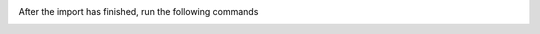 After the import has finished, run the following commands
   .. code-block:: ruby
      :force:

      $ Setting.set('import_mode', false)
      $ Setting.set('system_init_done', true)
      $ Cache.clear
